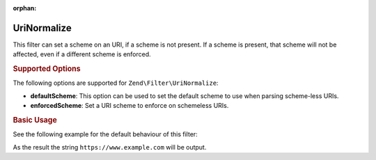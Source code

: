 :orphan:

.. _zend.filter.set.uri-normalize:

UriNormalize
------------

This filter can set a scheme on an URI, if a scheme is not present. If a scheme is present, that
scheme will not be affected, even if a different scheme is enforced.

.. _zend.filter.set.uri-normalize.options:

.. rubric:: Supported Options

The following options are supported for ``Zend\Filter\UriNormalize``:

- **defaultScheme**: This option can be used to set the default scheme to use when parsing scheme-less URIs.

- **enforcedScheme**: Set a URI scheme to enforce on schemeless URIs.

.. _zend.filter.set.uri-normalize.basic:

.. rubric:: Basic Usage

See the following example for the default behaviour of this filter:

.. code-block:: php
    :linenos:

    $filter = new Zend\Filter\UriNormalize(array(
        'enforcedScheme' => 'https'
    ));

    echo $filter->filter('www.example.com');

As the result the string ``https://www.example.com`` will be output.
